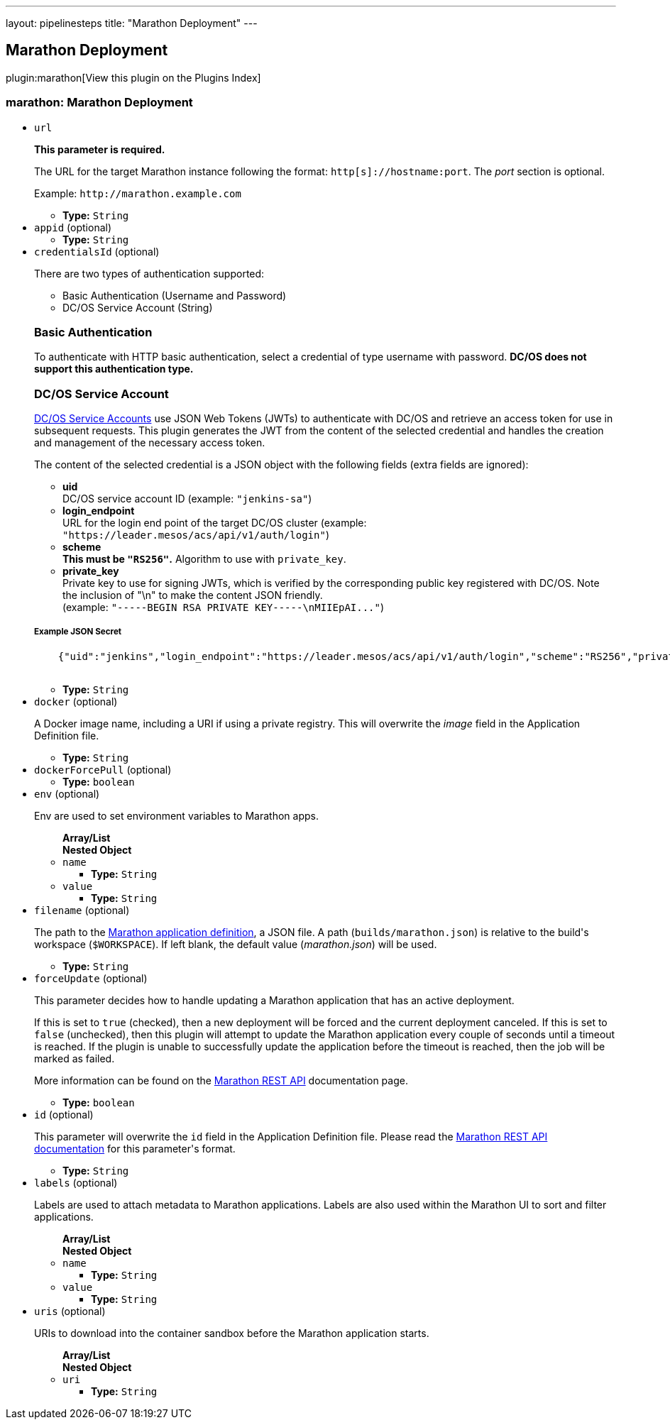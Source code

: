 ---
layout: pipelinesteps
title: "Marathon Deployment"
---

:notitle:
:description:
:author:
:email: jenkinsci-users@googlegroups.com
:sectanchors:
:toc: left

== Marathon Deployment

plugin:marathon[View this plugin on the Plugins Index]

=== +marathon+: Marathon Deployment
++++
<ul><li><code>url</code>
<div><div> 
 <p> <b>This parameter is required.</b> </p> 
 <p> The URL for the target Marathon instance following the format: <code>http[s]://hostname:port</code>. The <i>port</i> section is optional. </p> 
 <p> Example: <code>http://marathon.example.com</code> </p> 
</div></div>

<ul><li><b>Type:</b> <code>String</code></li></ul></li>
<li><code>appid</code> (optional)
<ul><li><b>Type:</b> <code>String</code></li></ul></li>
<li><code>credentialsId</code> (optional)
<div><div> 
 <p>There are two types of authentication supported:</p> 
 <ul> 
  <li>Basic Authentication (Username and Password)</li> 
  <li>DC/OS Service Account (String)</li> 
 </ul> 
 <h3>Basic Authentication</h3> 
 <p>To authenticate with HTTP basic authentication, select a credential of type username with password. <strong>DC/OS does not support this authentication type.</strong></p> 
 <h3>DC/OS Service Account</h3> 
 <p><a href="https://docs.mesosphere.com/latest/administration/id-and-access-mgt/service-auth/" rel="nofollow">DC/OS Service Accounts</a> use JSON Web Tokens (JWTs) to authenticate with DC/OS and retrieve an access token for use in subsequent requests. This plugin generates the JWT from the content of the selected credential and handles the creation and management of the necessary access token.</p> 
 <p>The content of the selected credential is a JSON object with the following fields (extra fields are ignored):</p> 
 <ul> 
  <li><strong>uid</strong> <br>DC/OS service account ID (example: <code>"jenkins-sa"</code>) </li> 
  <li><strong>login_endpoint</strong> <br>URL for the login end point of the target DC/OS cluster (example: <code>"https://leader.mesos/acs/api/v1/auth/login"</code>) </li> 
  <li><strong>scheme</strong><br><strong>This must be <code>"RS256"</code>.</strong> Algorithm to use with <code>private_key</code>. </li> 
  <li><strong>private_key</strong><br>Private key to use for signing JWTs, which is verified by the corresponding public key registered with DC/OS. Note the inclusion of "\n" to make the content JSON friendly. <br> (example: <code>"-----BEGIN RSA PRIVATE KEY-----\nMIIEpAI..."</code>) </li> 
 </ul> 
 <h5>Example JSON Secret</h5> 
 <pre>
    {"uid":"jenkins","login_endpoint":"https://leader.mesos/acs/api/v1/auth/login","scheme":"RS256","private_key":"-----BEGIN RSA PRIVATE KEY-----\nMIIEpAI..."}
    </pre> 
</div></div>

<ul><li><b>Type:</b> <code>String</code></li></ul></li>
<li><code>docker</code> (optional)
<div><div> 
 <p> A Docker image name, including a URI if using a private registry. This will overwrite the <i>image</i> field in the Application Definition file. </p> 
</div></div>

<ul><li><b>Type:</b> <code>String</code></li></ul></li>
<li><code>dockerForcePull</code> (optional)
<ul><li><b>Type:</b> <code>boolean</code></li></ul></li>
<li><code>env</code> (optional)
<div><div> 
 <p> Env are used to set environment variables to Marathon apps. </p> 
</div></div>

<ul><b>Array/List</b><br/>
<b>Nested Object</b>
<li><code>name</code>
<ul><li><b>Type:</b> <code>String</code></li></ul></li>
<li><code>value</code>
<ul><li><b>Type:</b> <code>String</code></li></ul></li>
</ul></li>
<li><code>filename</code> (optional)
<div><div> 
 <p> The path to the <a href="https://mesosphere.github.io/marathon/docs/application-basics.html" rel="nofollow">Marathon application definition</a>, a JSON file. A path (<code>builds/marathon.json</code>) is relative to the build's workspace (<code>$WORKSPACE</code>). If left blank, the default value (<i>marathon.json</i>) will be used. </p> 
</div></div>

<ul><li><b>Type:</b> <code>String</code></li></ul></li>
<li><code>forceUpdate</code> (optional)
<div><div> 
 <p> This parameter decides how to handle updating a Marathon application that has an active deployment. </p> 
 <p> If this is set to <code>true</code> (checked), then a new deployment will be forced and the current deployment canceled. If this is set to <code>false</code> (unchecked), then this plugin will attempt to update the Marathon application every couple of seconds until a timeout is reached. If the plugin is unable to successfully update the application before the timeout is reached, then the job will be marked as failed. </p> 
 <p> More information can be found on the <a href="https://mesosphere.github.io/marathon/docs/rest-api.html#put-v2-apps-appid" rel="nofollow"> Marathon REST API</a> documentation page. </p> 
</div></div>

<ul><li><b>Type:</b> <code>boolean</code></li></ul></li>
<li><code>id</code> (optional)
<div><div> 
 <p> This parameter will overwrite the <code>id</code> field in the Application Definition file. Please read the <a href="https://mesosphere.github.io/marathon/docs/rest-api.html#post-v2-apps" rel="nofollow"> Marathon REST API documentation</a> for this parameter's format. </p> 
</div></div>

<ul><li><b>Type:</b> <code>String</code></li></ul></li>
<li><code>labels</code> (optional)
<div><div> 
 <p> Labels are used to attach metadata to Marathon applications. Labels are also used within the Marathon UI to sort and filter applications. </p> 
</div></div>

<ul><b>Array/List</b><br/>
<b>Nested Object</b>
<li><code>name</code>
<ul><li><b>Type:</b> <code>String</code></li></ul></li>
<li><code>value</code>
<ul><li><b>Type:</b> <code>String</code></li></ul></li>
</ul></li>
<li><code>uris</code> (optional)
<div><div> 
 <p> URIs to download into the container sandbox before the Marathon application starts. </p> 
</div></div>

<ul><b>Array/List</b><br/>
<b>Nested Object</b>
<li><code>uri</code>
<ul><li><b>Type:</b> <code>String</code></li></ul></li>
</ul></li>
</ul>


++++
